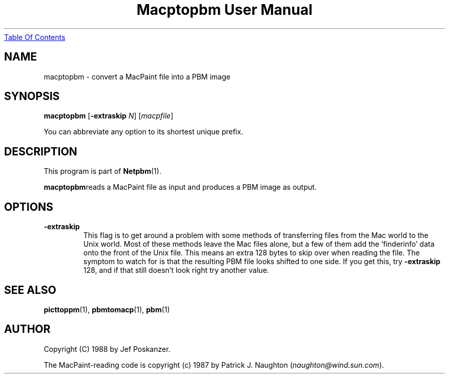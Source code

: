 ." This man page was generated by the Netpbm tool 'makeman' from HTML source.
." Do not hand-hack it!  If you have bug fixes or improvements, please find
." the corresponding HTML page on the Netpbm website, generate a patch
." against that, and send it to the Netpbm maintainer.
.TH "Macptopbm User Manual" 0 "29 March 1989" "netpbm documentation"
.UR macptopbm.html#index
Table Of Contents
.UE
\&

.UN lbAB
.SH NAME
macptopbm - convert a MacPaint file into a PBM image

.UN lbAC
.SH SYNOPSIS

\fBmacptopbm\fP
[\fB-extraskip\fP \fIN\fP]
[\fImacpfile\fP]
.PP
You can abbreviate any option to its shortest unique prefix.

.UN lbAD
.SH DESCRIPTION
.PP
This program is part of
.BR Netpbm (1).
.PP
\fBmacptopbm\fPreads a MacPaint file as input and produces a PBM
image as output.

.UN lbAE
.SH OPTIONS


.TP
\fB-extraskip\fP
This flag is to get around a problem with some methods of
transferring files from the Mac world to the Unix world.  Most of
these methods leave the Mac files alone, but a few of them add the
\&'finderinfo' data onto the front of the Unix file.  This
means an extra 128 bytes to skip over when reading the file.  The
symptom to watch for is that the resulting PBM file looks shifted to
one side.  If you get this, try \fB-extraskip\fP 128, and if that
still doesn't look right try another value.



.UN lbAF
.SH SEE ALSO
.BR picttoppm (1),
.BR pbmtomacp (1),
.BR pbm (1)

.UN lbAG
.SH AUTHOR

Copyright (C) 1988 by Jef Poskanzer.

The MacPaint-reading code is copyright (c) 1987 by Patrick J. Naughton
(\fInaughton@wind.sun.com\fP).

